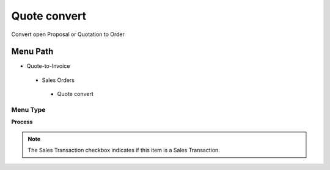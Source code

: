 
.. _functional-guide/menu/quoteconvert:

=============
Quote convert
=============

Convert open Proposal or Quotation to Order

Menu Path
=========


* Quote-to-Invoice

 * Sales Orders

  * Quote convert

Menu Type
---------
\ **Process**\ 

.. note::
    The Sales Transaction checkbox indicates if this item is a Sales Transaction.


.. seealso::
    :ref:`functional-guideprocess-c_orderquotecopy`
